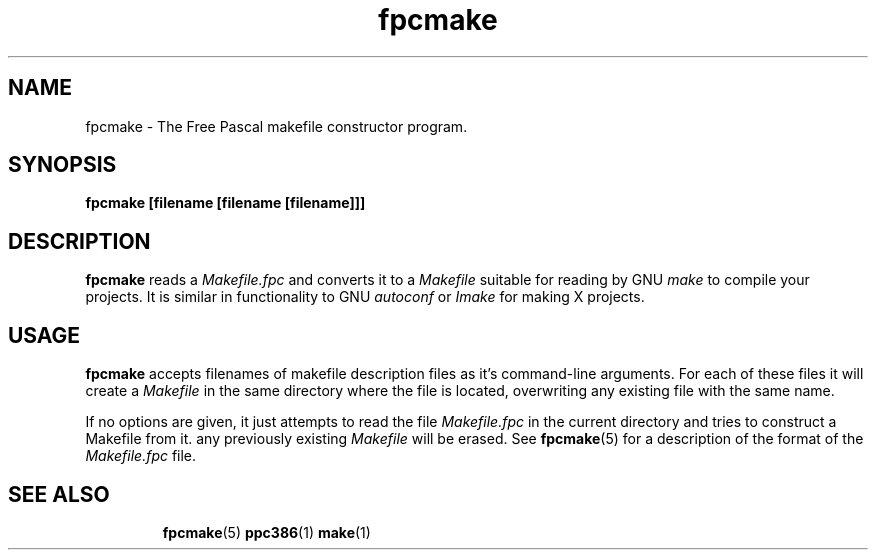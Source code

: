 .TH fpcmake 1 "12 Dec 1999" "Free Pascal" "Free Pascal Makefile constructor"
.SH NAME
fpcmake \- The Free Pascal makefile constructor program.

.SH SYNOPSIS

.B fpcmake [filename [filename [filename]]]

.SH DESCRIPTION

.B fpcmake
reads a 
.I Makefile.fpc
and converts it to a 
.I Makefile
suitable for reading by GNU 
.I make
to compile your projects. It is similar in functionality to GNU 
.I autoconf 
or 
.I Imake
for making X projects.

.SH USAGE

.B fpcmake
accepts filenames of makefile description files as it's command-line
arguments. For each of these files it will create a 
.I Makefile 
in the same directory where the file is located, overwriting any
existing file with the same name.

If no options are given, it just attempts to read the file 
.I Makefile.fpc
in the current directory and tries to construct a Makefile from it.
any previously existing 
.I Makefile
will be erased. See 
.BR fpcmake (5)
for a description of the format of the
.I Makefile.fpc
file.

.SH SEE ALSO
.IP 
.BR  fpcmake (5)
.BR  ppc386 (1)
.BR  make (1)
